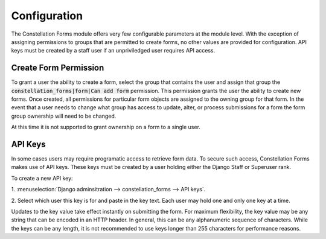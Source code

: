 Configuration
=============

The Constellation Forms module offers very few configurable parameters
at the module level.  With the exception of assigning permissions to
groups that are permitted to create forms, no other values are
provided for configuration.  API keys must be created by a staff user
if an unpriviledged user requires API access.


Create Form Permission
----------------------

To grant a user the ability to create a form, select the group that
contains the user and assign that group the
:code:`constellation_forms|form|Can add form` permission.  This
permission grants the user the ability to create new forms.  Once
created, all permissions for particular form objects are assigned to
the owning group for that form.  In the event that a user needs to
change what group has access to update, alter, or process submissions
for a form the form group ownership will need to be changed.

At this time it is not supported to grant ownership on a form to a
single user.


.. _api-key-access:

API Keys
--------

In some cases users may require programatic access to retrieve form
data.  To secure such access, Constellation Forms makes use of API
keys.  These keys must be created by a user holding either the Django
Staff or Superuser rank.

To create a new API key:

1. :menuselection:`Django adminsitration --> constellation_forms -->
API keys`.

2. Select which user this key is for and paste in the key text.  Each
user may hold one and only one key at a time.

Updates to the key value take effect instantly on submitting the form.
For maximum flexibility, the key value may be any string that can be
encoded in an HTTP header.  In general, this can be any alphanumeric
sequence of characters.  While the keys can be any length, it is not
recommended to use keys longer than 255 characters for performance
reasons.
